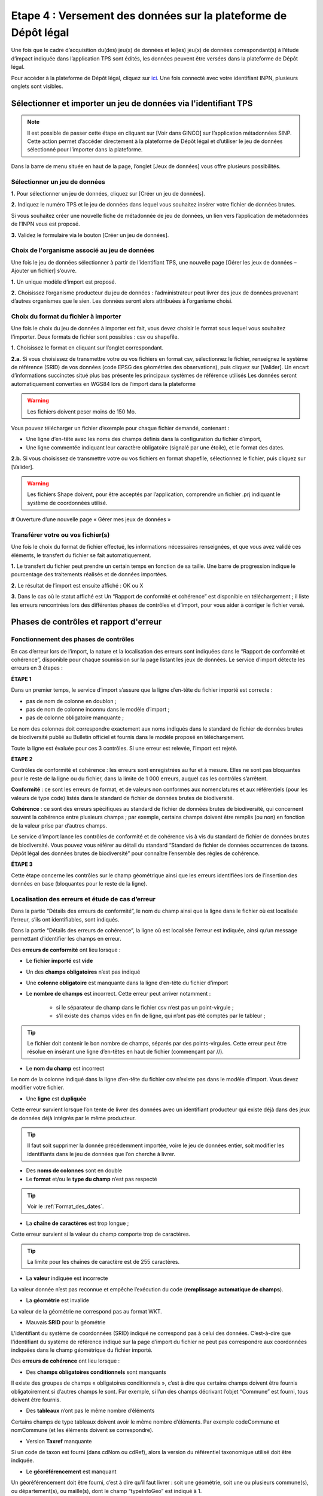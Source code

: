 .. Etape 4 : Versement des données sur la plateforme de Dépôt légal

.. _versement_jdd:

Etape 4 : Versement des données sur la plateforme de Dépôt légal
================================================================

Une fois que le cadre d’acquisition du(des) jeu(x) de données et le(les) jeu(x) de données correspondant(s) à l’étude d’impact indiquée dans l’application TPS sont édités, les données peuvent être versées dans la plateforme de Dépôt légal.

Pour accéder à la plateforme de Dépôt légal, cliquez sur `ici <https://depot-legal-biodiversite.naturefrance.fr/>`_.
Une fois connecté avec votre identifiant INPN, plusieurs onglets sont visibles.

.. image:: ../../images/DLDBB_accueil.png

Sélectionner et importer un jeu de données via l'identifiant TPS
-----------------------------------------------------------------

.. note:: Il est possible de passer cette étape en cliquant sur [Voir dans GINCO] sur l’application métadonnées SINP. Cette action permet d’accéder directement à la plateforme de Dépôt légal et d’utiliser le jeu de données sélectionné pour l’importer dans la plateforme.

Dans la barre de menu située en haut de la page, l’onglet [Jeux de données] vous offre plusieurs possibilités. 

Sélectionner un jeu de données
"""""""""""""""""""""""""""""" 

**1.** Pour sélectionner un jeu de données, cliquez sur [Créer un jeu de données].

.. image:: ../../images/DLDBB_creer_jdd.png

**2.** Indiquez le numéro TPS et le jeu de données dans lequel vous souhaitez insérer votre fichier de données brutes. 

Si vous souhaitez créer une nouvelle fiche de métadonnée de jeu de données, un lien vers l’application de métadonnées de l’INPN vous est proposé.

**3.** Validez le formulaire via le bouton [Créer un jeu de données].

.. image:: ../../images/DLDBB_jdd_tps.png


Choix de l'organisme associé au jeu de données
""""""""""""""""""""""""""""""""""""""""""""""

Une fois le jeu de données sélectionner à partir de l’identifiant TPS, une nouvelle page [Gérer les jeux de données – Ajouter un fichier] s’ouvre.

.. image:: ../../images/DLDBB_jdd_organisme.png

**1.** Un unique modèle d’import est proposé.

**2.** Choisissez l’organisme producteur du jeu de données : l’administrateur peut livrer des jeux de données provenant d’autres organismes que le sien. Les données seront alors attribuées à l’organisme choisi.  



Choix du format du fichier à importer
"""""""""""""""""""""""""""""""""""""

Une fois le choix du jeu de données à importer est fait, vous devez choisir le format sous lequel vous souhaitez l’importer. Deux formats de fichier sont possibles : csv ou shapefile.

**1.** Choisissez le format en cliquant sur l’onglet correspondant. 

.. image:: ../../images/DLDBB_jdd_format.png

**2.a.** Si vous choisissez de transmettre votre ou vos fichiers en format csv, sélectionnez le fichier, renseignez le système de référence (SRID) de vos données (code EPSG des géométries des observations), puis cliquez sur [Valider].
Un encart d’informations succinctes situé plus bas présente les principaux systèmes de référence utilisés Les données seront automatiquement converties en WGS84 lors de l’import dans la plateforme

.. warning:: Les fichiers doivent peser moins de 150 Mo.

Vous pouvez télécharger un fichier d’exemple pour chaque fichier demandé, contenant :

* Une ligne d’en-tête avec les noms des champs définis dans la configuration du fichier d’import,
* Une ligne commentée indiquant leur caractère obligatoire (signalé par une étoile), et le format des dates.

**2.b.** Si vous choisissez de transmettre votre ou vos fichiers en format shapefile, sélectionnez le fichier, puis cliquez sur [Valider].

.. warning:: Les fichiers Shape doivent, pour être acceptés par l’application, comprendre un fichier .prj indiquant le système de coordonnées utilisé.


# Ouverture d’une nouvelle page « Gérer mes jeux de données »


Transférer votre ou vos fichier(s)
""""""""""""""""""""""""""""""""""

Une fois le choix du format de fichier effectué, les informations nécessaires renseignées, et que vous avez validé ces éléments, le transfert du fichier se fait automatiquement. 

**1.** Le transfert du fichier peut prendre un certain temps en fonction de sa taille. Une barre de progression indique le pourcentage des traitements réalisés et de données importées. 

**2.** Le résultat de l’import est ensuite affiché :  OK ou X

**3.** Dans le cas où le statut affiché est Un “Rapport de conformité et cohérence” est disponible en téléchargement ; il liste les erreurs rencontrées lors des différentes phases de contrôles et d’import, pour vous aider à corriger le fichier versé. 


Phases de contrôles et rapport d'erreur
---------------------------------------

Fonctionnement des phases de contrôles
""""""""""""""""""""""""""""""""""""""

En cas d’erreur lors de l’import, la nature et la localisation des erreurs sont indiquées dans le “Rapport de conformité et cohérence”, disponible pour chaque soumission sur la page listant les jeux de données. Le service d’import détecte les erreurs en 3 étapes :

**ÉTAPE 1**

Dans un premier temps, le service d’import s’assure que la ligne d’en-tête du fichier importé est correcte :

* pas de nom de colonne en doublon ;
* pas de nom de colonne inconnu dans le modèle d’import ;
* pas de colonne obligatoire manquante ;

Le nom des colonnes doit correspondre exactement aux noms indiqués dans le standard de fichier de données brutes de biodiversité publié au Bulletin officiel et fournis dans le modèle proposé en téléchargement.

Toute la ligne est évaluée pour ces 3 contrôles. Si une erreur est relevée, l’import est rejeté.

**ÉTAPE 2**

Contrôles de conformité et cohérence : les erreurs sont enregistrées au fur et à mesure. Elles ne sont pas bloquantes pour le reste de la ligne ou du fichier, dans la limite de 1 000 erreurs, auquel cas les contrôles s’arrêtent.

**Conformité** : ce sont les erreurs de format, et de valeurs non conformes aux nomenclatures et aux référentiels (pour les valeurs de type code) listés dans le standard de fichier de données brutes de biodiversité.

**Cohérence** : ce sont des erreurs spécifiques au standard de fichier de données brutes de biodiversité, qui concernent souvent la cohérence entre plusieurs champs ; par exemple, certains champs doivent être remplis (ou non) en fonction de la valeur prise par d’autres champs.

Le service d’import lance les contrôles de conformité et de cohérence vis à vis du standard de fichier de données brutes de biodiversité. Vous pouvez vous référer au détail du standard “Standard de fichier de données occurrences de taxons. Dépôt légal des données brutes de biodiversité” pour connaître l’ensemble des règles de cohérence.

**ÉTAPE 3**

Cette étape concerne les contrôles sur le champ géométrique ainsi que les erreurs identifiées lors de l’insertion des données en base (bloquantes pour le reste de la ligne).


Localisation des erreurs et étude de cas d’erreur
"""""""""""""""""""""""""""""""""""""""""""""""""

Dans la partie “Détails des erreurs de conformité”, le nom du champ ainsi que la ligne dans le fichier où est localisée l’erreur, s’ils ont identifiables, sont indiqués.

Dans la partie “Détails des erreurs de cohérence”, la ligne où est localisée l’erreur est indiquée, ainsi qu’un message permettant d’identifier les champs en erreur.


Des **erreurs de conformité** ont lieu lorsque :


* Le **fichier importé** est **vide**


* Un des **champs obligatoires** n’est pas indiqué


* Une **colonne obligatoire** est manquante dans la ligne d’en-tête du fichier d’import


* Le **nombre de champs** est incorrect. Cette erreur peut arriver notamment : 

      * si le séparateur de champ dans le fichier csv n’est pas un point-virgule ; 
      * s’il existe des champs vides en fin de ligne, qui n’ont pas été comptés par le tableur ; 
   
.. tip:: Le fichier doit contenir le bon nombre de champs, séparés par des points-virgules. Cette erreur peut être résolue en insérant une ligne d’en-têtes en haut de fichier (commençant par //).

   
* Le **nom du champ** est incorrect 

Le nom de la colonne indiqué dans la ligne d’en-tête du fichier csv n’existe pas dans le modèle d’import. Vous devez modifier votre fichier.


* Une **ligne** est **dupliquée** 

Cette erreur survient lorsque l’on tente de livrer des données avec un identifiant producteur qui existe déjà dans des jeux de données déjà intégrés par le même producteur.

.. tip:: Il faut soit supprimer la donnée précédemment importée, voire le jeu de données entier, soit modifier les identifiants dans le jeu de données que l’on cherche à livrer.
   
* Des **noms de colonnes** sont en double 

* Le **format** et/ou le **type du champ** n’est pas respecté

.. tip:: Voir le :ref:`Format_des_dates`.

* La **chaîne de caractères** est trop longue ; 

Cette erreur survient si la valeur du champ comporte trop de caractères. 

.. tip:: La limite pour les chaînes de caractère est de 255 caractères.

* La **valeur** indiquée est incorrecte 

La valeur donnée n’est pas reconnue et empêche l’exécution du code (**remplissage automatique de champs**).

* La **géométrie** est invalide 

La valeur de la géométrie ne correspond pas au format WKT.

* Mauvais **SRID** pour la géométrie 

L’identifiant du système de coordonnées (SRID) indiqué ne correspond pas à celui des données. C’est-à-dire que l’identifiant du système de référence indiqué sur la page d’import du fichier ne peut pas correspondre aux coordonnées indiquées dans le champ géométrique du fichier importé.




Des **erreurs de cohérence** ont lieu lorsque :

* Des **champs obligatoires conditionnels** sont manquants 

Il existe des groupes de champs « obligatoires conditionnels », c’est à dire que certains champs doivent être fournis obligatoirement si d’autres champs le sont. 
Par exemple, si l’un des champs décrivant l’objet “Commune” est fourni, tous doivent être fournis.

* Des **tableaux** n’ont pas le même nombre d’éléments

Certains champs de type tableaux doivent avoir le même nombre d’éléments. Par exemple codeCommune et nomCommune (et les éléments doivent se correspondre).

* Version **Taxref** manquante 

Si un code de taxon est fourni (dans cdNom ou cdRef), alors la version du référentiel taxonomique utilisé doit être indiquée.

* Le **géoréférencement** est manquant 

Un géoréférencement doit être fourni, c’est à dire qu’il faut livrer : soit une géométrie, soit une ou plusieurs commune(s), ou département(s), ou maille(s), dont le champ “typeInfoGeo” est indiqué à 1.

* Plusieurs géoréférencements sont indiqués

Un seul géoréférencement doit être livré ; un seul champ “typeInfoGeo” peut valoir 1.

* La **période d’observation** est incorrecte

La valeur de jourdatedebut est ultérieure à celle de jourdatefin ou la valeur de jourdatefin est ultérieure à la date du jour.


Gérer et déposer les jeux de données
------------------------------------

Accéder à la liste de vos jeux de données
"""""""""""""""""""""""""""""""""""""""""
 
Lorsque vous êtes authentifié sur la plateforme, cliquez dans la barre de menu sur [Jeux de données] > [Gérer mes jeux de données]. 

Cette page d’accueil de gestion des jeux de données liste l’ensemble de vos jeux de données ainsi que leurs actions associées.

Un tableau regroupe les jeux de données existants en indiquant leur titre et leur identifiant de métadonnée. Au sein d’un jeu de données, ce tableau liste les fichiers de données qui ont été soumis à l’application. Pour chaque soumission, on visualise :

* le nom du fichier
* le nombre de lignes (plus exactement le nombre de données) que comporte le fichier
* le statut de la soumission (en cours, ok, error)

Actions réalisables sur un jeu de données
"""""""""""""""""""""""""""""""""""""""""

**Visualiser la page de détail d’un jeu de données**

Il est possible de visualiser le détail d’un jeu de données en cliquant sur le titre du jeu de données.

La page détaillant un jeu de données est composée de deux parties.

**1.**	Des informations concernant la métadonnée associée au jeu de données. Il est notamment possible d’y télécharger la fiche de métadonnée.

**2.**	Des informations concernant les versements effectuées dans le jeu de données.

Un lien permet d’ajouter un nouveau fichier au jeu de données en cours de visualisation.

Il est possible de mettre à jour la fiche de métadonnée et les informations la concernant via le bouton “Mettre à jour les métadonnées depuis l’INPN”.

Enfin, si le jeu de données ne comporte aucun versement il est possible de le supprimer.

**Supprimer un jeu de données**

La suppression n’est possible que si le jeu de données ne comporte aucun versement (matérialisé par croix rouge). Dans le cas contraire, la croix est grisée.

Pour supprimer un jeu de données il est nécessaire de supprimer toutes les données qui y ont été versées puis de supprimer le jeu de données ; la suppression d’un jeu de données peut être réalisée alors même que les données ont fait l’objet d’un Dépôt légal.

**Télécharger un rapport**
 
* **Le rapport de conformité et cohérence** est un fichier PDF listant les éventuelles erreurs rencontrées lors de l’intégration.
* **Le rapport de sensibilité** est un fichier CSV listant les données sensibles du jeu de données (le calcul de la sensibilité fait partie des traitements réalisés par l’application lors de l’import). Ce rapport est téléchargeable seulement si le statut de la soumission est OK.
* **Le rapport des identifiants SINP** (identifiant permanent) qui est un fichier CSV listant les identifiants SINP attribués aux données versés. L’attribution de l’identifiant SINP est réalisé par l’application lorsque le champ du fichier est vide à l’import. Ce rapport est téléchargeable seulement si le statut de la soumission est OK.


Procéder au Dépôt légal des jeux de données
"""""""""""""""""""""""""""""""""""""""""""

Lorsqu’un jeu de données a été créé dans la plateforme, et que tous les fichiers versés dans ce jeu ont un statut OK, le déposant peut procéder au dépôt légal du jeu de données. 

.. warning:: Le dépôt légal d’un jeu de données est définitif ! Une fois qu’un jeu de données a fait l’objet d’un dépôt légal, ce jeu est clos et le déposant ne peut pas annuler son action.

Pour procéder au dépôt légal d’un jeu de données, il faut cliquer sur le bouton “Dépôt légal” dans la colonne “Dépôt légal” (matérialisé par bouton dépôt). Dans le cas contraire, le bouton est grisée bouton grisé.

Une fenêtre de confirmation valide le processus de dépôt légal. 

Après validation du dépôt légal, une barre de progression, indique l’avancée du processus.

Quand le processus est terminé, plusieurs fichiers sont disponibles en téléchargement. 

